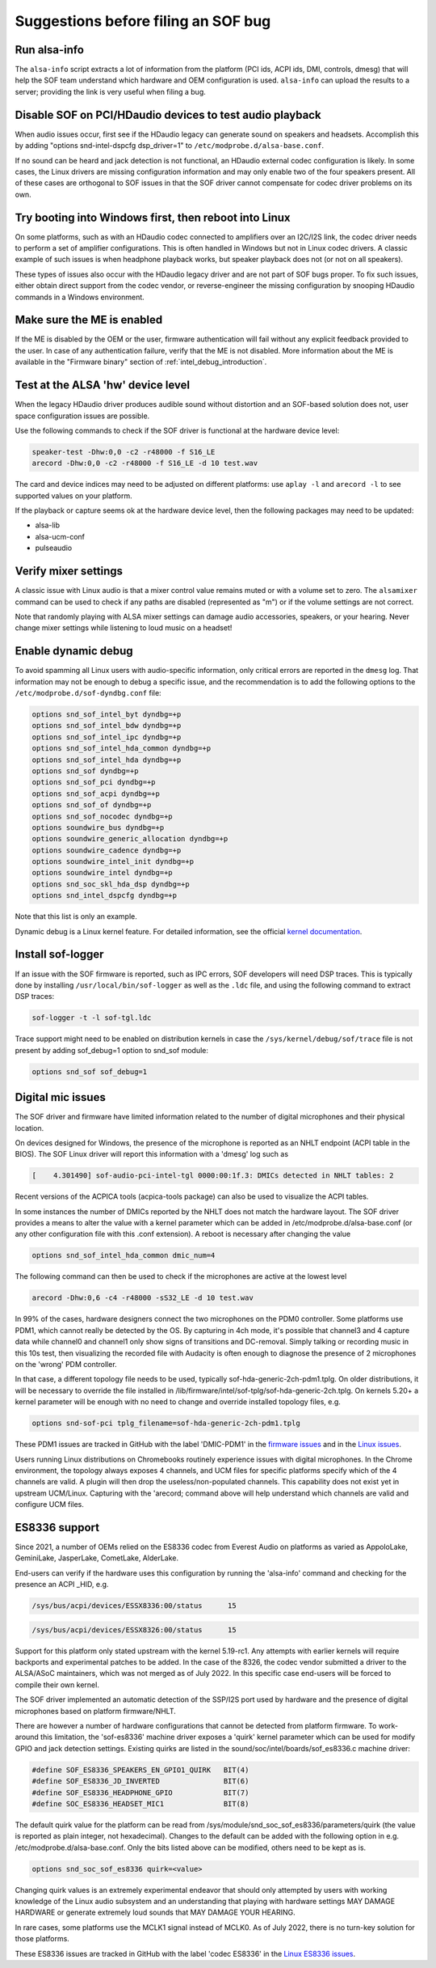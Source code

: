 .. _debug_suggestions:

Suggestions before filing an SOF bug
####################################

Run alsa-info
*************

The ``alsa-info`` script extracts a lot of information from the platform
(PCI ids, ACPI ids, DMI, controls, dmesg) that will help the SOF team
understand which hardware and OEM configuration is used. ``alsa-info``
can upload the results to a server; providing the link is very useful
when filing a bug.

Disable SOF on PCI/HDaudio devices to test audio playback
*********************************************************

When audio issues occur, first see if the HDaudio legacy can generate sound
on speakers and headsets. Accomplish this by adding "options
snd-intel-dspcfg dsp_driver=1" to ``/etc/modprobe.d/alsa-base.conf``.

If no sound can be heard and jack detection is not functional, an
HDaudio external codec configuration is likely. In some cases, the
Linux drivers are missing configuration information and may only
enable two of the four speakers present. All of these cases are orthogonal
to SOF issues in that the SOF driver cannot compensate for codec driver
problems on its own.

Try booting into Windows first, then reboot into Linux
******************************************************

On some platforms, such as with an HDaudio codec connected to amplifiers
over an I2C/I2S link, the codec driver needs to perform a set of
amplifier configurations. This is often handled in Windows but not in
Linux codec drivers. A classic example of such issues is when
headphone playback works, but speaker playback does not (or not on all
speakers).

These types of issues also occur with the HDaudio legacy driver
and are not part of SOF bugs proper. To fix such issues, either obtain
direct support from the codec vendor, or reverse-engineer the missing
configuration by snooping HDaudio commands in a Windows environment.

Make sure the ME is enabled
***************************

If the ME is disabled by the OEM or the user, firmware authentication
will fail without any explicit feedback provided to the user. In case
of any authentication failure, verify that the ME is not disabled. More
information about the ME is available in the "Firmware binary" section of :ref:`intel_debug_introduction`.

Test at the ALSA 'hw' device level
**********************************

When the legacy HDaudio driver produces audible sound without
distortion and an SOF-based solution does not, user space configuration
issues are possible.

Use the following commands to check if the SOF driver is functional at the hardware device level:

.. code-block:: console

   speaker-test -Dhw:0,0 -c2 -r48000 -f S16_LE
   arecord -Dhw:0,0 -c2 -r48000 -f S16_LE -d 10 test.wav

The card and device indices may need to be adjusted on different
platforms: use ``aplay -l`` and ``arecord -l`` to see supported values on
your platform.

If the playback or capture seems ok at the hardware device level, then the
following packages may need to be updated:

- alsa-lib
- alsa-ucm-conf
- pulseaudio

Verify mixer settings
*********************

A classic issue with Linux audio is that a mixer control value remains
muted or with a volume set to zero. The ``alsamixer`` command can be
used to check if any paths are disabled (represented as "m") or if the
volume settings are not correct.

Note that randomly playing with ALSA mixer settings can damage audio
accessories, speakers, or your hearing. Never change mixer
settings while listening to loud music on a headset!

Enable dynamic debug
********************

To avoid spamming all Linux users with audio-specific information,
only critical errors are reported in the ``dmesg`` log. That information
may not be enough to debug a specific issue, and the recommendation is
to add the following options to the ``/etc/modprobe.d/sof-dyndbg.conf``
file:

.. code-block:: cfg

   options snd_sof_intel_byt dyndbg=+p
   options snd_sof_intel_bdw dyndbg=+p
   options snd_sof_intel_ipc dyndbg=+p
   options snd_sof_intel_hda_common dyndbg=+p
   options snd_sof_intel_hda dyndbg=+p
   options snd_sof dyndbg=+p
   options snd_sof_pci dyndbg=+p
   options snd_sof_acpi dyndbg=+p
   options snd_sof_of dyndbg=+p
   options snd_sof_nocodec dyndbg=+p
   options soundwire_bus dyndbg=+p
   options soundwire_generic_allocation dyndbg=+p
   options soundwire_cadence dyndbg=+p
   options soundwire_intel_init dyndbg=+p
   options soundwire_intel dyndbg=+p
   options snd_soc_skl_hda_dsp dyndbg=+p
   options snd_intel_dspcfg dyndbg=+p

Note that this list is only an example.

Dynamic debug is a Linux kernel feature. For detailed information, see the
official `kernel documentation <https://www.kernel.org/doc/html/latest/admin-guide/dynamic-debug-howto.html>`__.

Install sof-logger
******************

If an issue with the SOF firmware is reported, such as IPC errors, SOF
developers will need DSP traces. This is typically done by installing
``/usr/local/bin/sof-logger`` as well as the ``.ldc`` file, and using the
following command to extract DSP traces:


.. code-block:: bash

   sof-logger -t -l sof-tgl.ldc

Trace support might need to be enabled on distribution kernels in case the
``/sys/kernel/debug/sof/trace`` file is not present by adding sof_debug=1 option
to snd_sof module:

.. code-block:: cfg

   options snd_sof sof_debug=1


Digital mic issues
******************

The SOF driver and firmware have limited information related to the
number of digital microphones and their physical location.

On devices designed for Windows, the presence of the microphone is
reported as an NHLT endpoint (ACPI table in the BIOS). The SOF Linux
driver will report this information with a 'dmesg' log such as

.. code-block:: none

   [    4.301490] sof-audio-pci-intel-tgl 0000:00:1f.3: DMICs detected in NHLT tables: 2

Recent versions of the ACPICA tools (acpica-tools package) can also be
used to visualize the ACPI tables.

In some instances the number of DMICs reported by the NHLT does not
match the hardware layout. The SOF driver provides a means to alter
the value with a kernel parameter which can be added in
/etc/modprobe.d/alsa-base.conf (or any other configuration file with
this .conf extension). A reboot is necessary after changing the value

.. code-block:: cfg

   options snd_sof_intel_hda_common dmic_num=4

The following command can then be used to check if the microphones are active at the lowest level

.. code-block:: bash

   arecord -Dhw:0,6 -c4 -r48000 -sS32_LE -d 10 test.wav

In 99% of the cases, hardware designers connect the two microphones on
the PDM0 controller. Some platforms use PDM1, which cannot really be
detected by the OS. By capturing in 4ch mode, it's possible that
channel3 and 4 capture data while channel0 and channel1 only show
signs of transitions and DC-removal. Simply talking or recording music
in this 10s test, then visualizing the recorded file with Audacity is
often enough to diagnose the presence of 2 microphones on the 'wrong'
PDM controller.

In that case, a different topology file needs to be used, typically
sof-hda-generic-2ch-pdm1.tplg. On older distributions, it will be
necessary to override the file installed in
/lib/firmware/intel/sof-tplg/sof-hda-generic-2ch.tplg. On kernels
5.20+ a kernel parameter will be enough with no need to change and
override installed topology files, e.g.

.. code-block:: cfg

   options snd-sof-pci tplg_filename=sof-hda-generic-2ch-pdm1.tplg

These PDM1 issues are tracked in GitHub with the label 'DMIC-PDM1' in the
`firmware issues <https://github.com/thesofproject/sof/issues?q=is%3Aissue+label%3ADMIC-PDM1>`_
and in the `Linux issues <https://github.com/thesofproject/linux/issues?q=is%3Aopen+is%3Aissue+label%3ADMIC-PDM1>`_.

Users running Linux distributions on Chromebooks routinely experience
issues with digital microphones. In the Chrome environment, the
topology always exposes 4 channels, and UCM files for specific
platforms specify which of the 4 channels are valid. A plugin will
then drop the useless/non-populated channels. This capability does not
exist yet in upstream UCM/Linux. Capturing with the 'arecord; command
above will help understand which channels are valid and configure UCM
files.

ES8336 support
**************

Since 2021, a number of OEMs relied on the ES8336 codec from Everest
Audio on platforms as varied as AppoloLake, GeminiLake, JasperLake,
CometLake, AlderLake.

End-users can verify if the hardware uses this configuration by
running the 'alsa-info' command and checking for the presence an ACPI
_HID, e.g.

.. code-block:: none

   /sys/bus/acpi/devices/ESSX8336:00/status 	 15

.. code-block:: none

   /sys/bus/acpi/devices/ESSX8326:00/status 	 15

Support for this platform only stated upstream with the kernel
5.19-rc1. Any attempts with earlier kernels will require backports and
experimental patches to be added.  In the case of the 8326, the codec
vendor submitted a driver to the ALSA/ASoC maintainers, which was not
merged as of July 2022. In this specific case end-users will be forced
to compile their own kernel.

The SOF driver implemented an automatic detection of the SSP/I2S port
used by hardware and the presence of digital microphones based on
platform firmware/NHLT.

There are however a number of hardware configurations that cannot be
detected from platform firmware. To work-around this limitation, the
'sof-es8336' machine driver exposes a 'quirk' kernel parameter which
can be used for modify GPIO and jack detection settings. Existing
quirks are listed in the sound/soc/intel/boards/sof_es8336.c machine
driver:

.. code-block:: c

   #define SOF_ES8336_SPEAKERS_EN_GPIO1_QUIRK	BIT(4)
   #define SOF_ES8336_JD_INVERTED		BIT(6)
   #define SOF_ES8336_HEADPHONE_GPIO		BIT(7)
   #define SOC_ES8336_HEADSET_MIC1		BIT(8)


The default quirk value for the platform can be read from
/sys/module/snd_soc_sof_es8336/parameters/quirk (the value is reported
as plain integer, not hexadecimal). Changes to the default can be
added with the following option in
e.g. /etc/modprobe.d/alsa-base.conf. Only the bits listed above can be
modified, others need to be kept as is.

.. code-block:: cfg

   options snd_soc_sof_es8336 quirk=<value>

Changing quirk values is an extremely experimental endeavor that
should only attempted by users with working knowledge of the Linux
audio subsystem and an understanding that playing with hardware
settings MAY DAMAGE HARDWARE or generate extremely loud sounds that
MAY DAMAGE YOUR HEARING.

In rare cases, some platforms use the MCLK1 signal instead of
MCLK0. As of July 2022, there is no turn-key solution for those
platforms.

These ES8336 issues are tracked in GitHub with the label 'codec
ES8336' in the `Linux ES8336 issues <https://github.com/thesofproject/linux/issues?q=is%3Aopen+is%3Aissue++label%3A%22codec+ES8336%22>`_.
